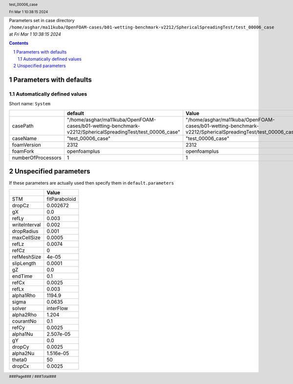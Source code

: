 .. title:: test_00006_case
.. sectnum::
.. header:: test_00006_case
.. header:: Fri Mar  1 10:38:15 2024
.. footer:: ###Page### / ###Total###

Parameters set in case directory ``/home/asghar/ma11kuba/OpenFOAM-cases/b01-wetting-benchmark-v2212/SphericalSpreadingTest/test_00006_case`` at *Fri Mar  1 10:38:15 2024*

.. contents::


************************
Parameters with defaults
************************

Automatically defined values
============================

Short name: ``System``

================== ========================================================================================================= =========================================================================================================
..                 default                                                                                                   Value                                                                                                    
================== ========================================================================================================= =========================================================================================================
casePath           "/home/asghar/ma11kuba/OpenFOAM-cases/b01-wetting-benchmark-v2212/SphericalSpreadingTest/test_00006_case" "/home/asghar/ma11kuba/OpenFOAM-cases/b01-wetting-benchmark-v2212/SphericalSpreadingTest/test_00006_case"
caseName           "test_00006_case"                                                                                         "test_00006_case"                                                                                        
foamVersion        2312                                                                                                      2312                                                                                                     
foamFork           openfoamplus                                                                                              openfoamplus                                                                                             
numberOfProcessors 1                                                                                                         1                                                                                                        
================== ========================================================================================================= =========================================================================================================

**********************
Unspecified parameters
**********************
If these parameters are actually used then specify them in ``default.parameters``


============= =============
..            Value        
============= =============
STM           fitParaboloid
dropCz        0.002672     
gX            0.0          
refLy         0.003        
writeInterval 0.002        
dropRadius    0.001        
maxCellSize   0.0005       
refLz         0.0074       
refCz         0            
refMeshSize   4e-05        
slipLength    0.0001       
gZ            0.0          
endTime       0.1          
refCx         0.0025       
refLx         0.003        
alpha1Rho     1194.9       
sigma         0.0635       
solver        interFlow    
alpha2Rho     1.204        
courantNo     0.1          
refCy         0.0025       
alpha1Nu      2.507e-05    
gY            0.0          
dropCy        0.0025       
alpha2Nu      1.516e-05    
theta0        50           
dropCx        0.0025       
============= =============
